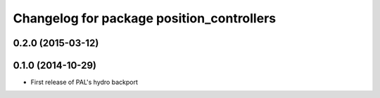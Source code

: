 ^^^^^^^^^^^^^^^^^^^^^^^^^^^^^^^^^^^^^^^^^^
Changelog for package position_controllers
^^^^^^^^^^^^^^^^^^^^^^^^^^^^^^^^^^^^^^^^^^

0.2.0 (2015-03-12)
------------------

0.1.0 (2014-10-29)
------------------
* First release of PAL's hydro backport
